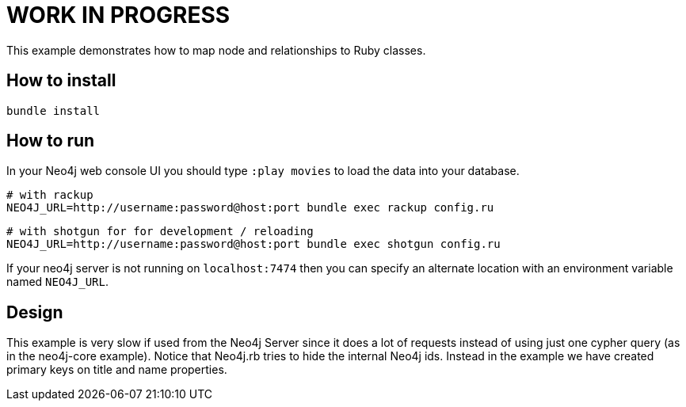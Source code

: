 # WORK IN PROGRESS

This example demonstrates how to map node and relationships to Ruby classes.

## How to install

    bundle install

## How to run

In your Neo4j web console UI you should type `:play movies` to load the data into your database.

    # with rackup
    NEO4J_URL=http://username:password@host:port bundle exec rackup config.ru

    # with shotgun for for development / reloading
    NEO4J_URL=http://username:password@host:port bundle exec shotgun config.ru

If your neo4j server is not running on `localhost:7474` then you can specify an
alternate location with an environment variable named `NEO4J_URL`.

## Design

This example is very slow if used from the Neo4j Server since it does a lot of requests instead of using just one cypher query (as in the neo4j-core example).
Notice that Neo4j.rb tries to hide the internal Neo4j ids. Instead in the example we have created primary keys on title and name properties.
